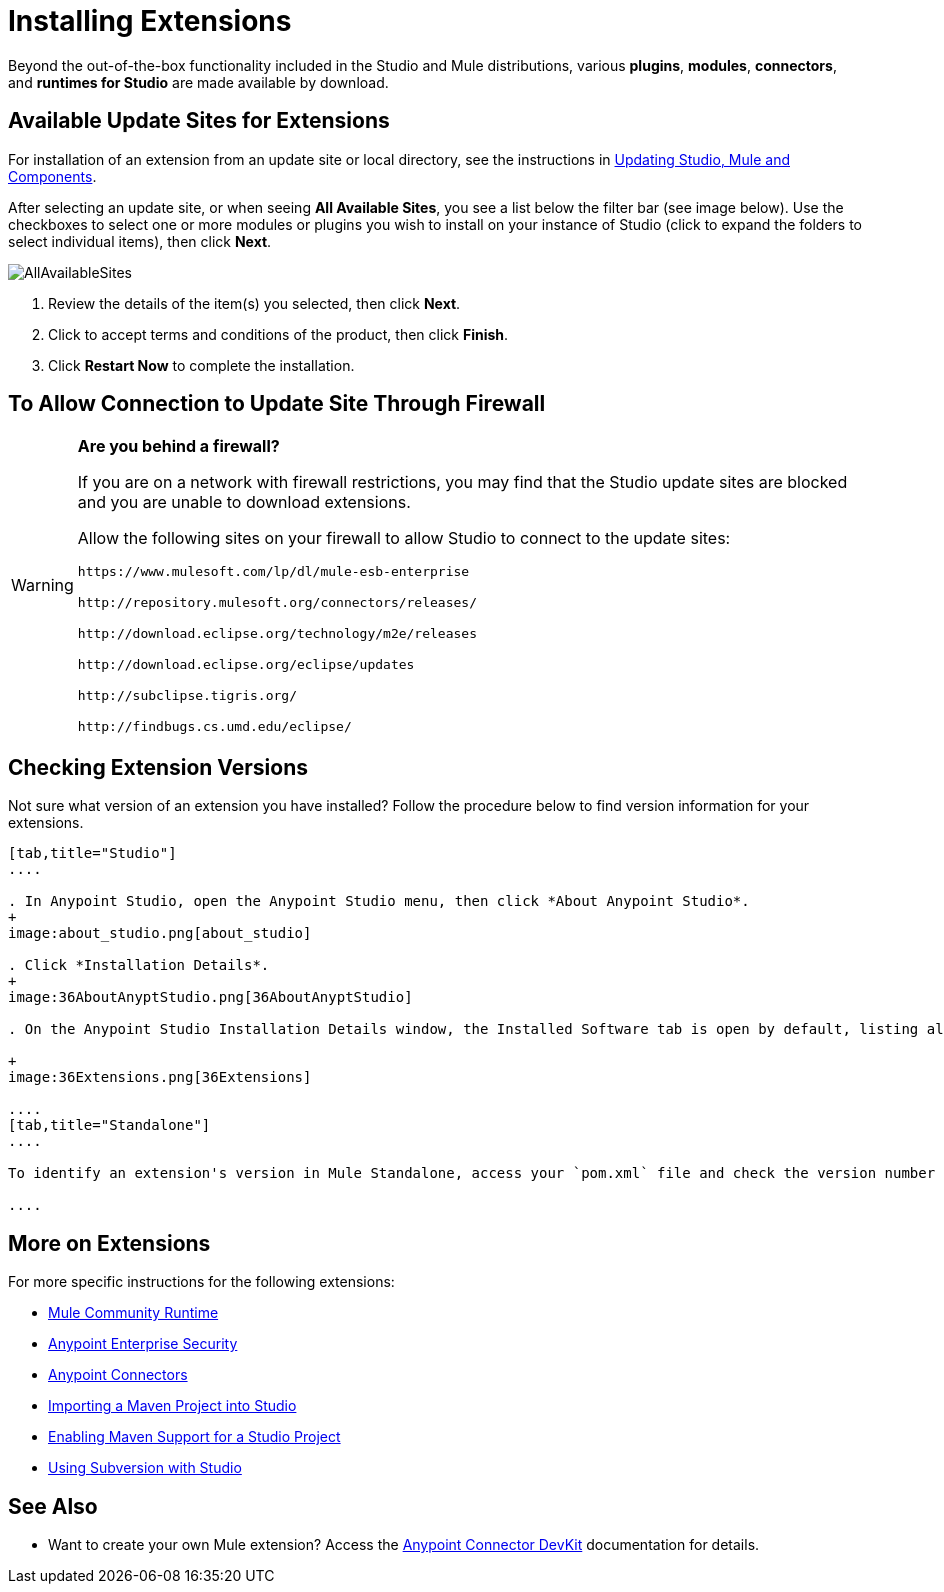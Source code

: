 = Installing Extensions
:keywords: mule, esb, studio, extensions, install extensions, extend, download new software
:imagesdir: ./_images

Beyond the out-of-the-box functionality included in the Studio and Mule distributions, various *plugins*, *modules*, *connectors*, and *runtimes for Studio* are made available by download.

== Available Update Sites for Extensions

For installation of an extension from an update site or local directory, see the instructions in
link:/anypoint-studio/v/6/studio-update-sites[Updating Studio, Mule and Components].

After selecting an update site, or when seeing *All Available Sites*, you see a list below the filter bar (see image below). Use the checkboxes to select one or more modules or plugins you wish to install on your instance of Studio (click to expand the folders to select individual items), then click *Next*. 

image:AllAvailableSites.png[AllAvailableSites]

. Review the details of the item(s) you selected, then click *Next*.
. Click to accept terms and conditions of the product, then click *Finish*.
. Click *Restart Now* to complete the installation. 


== To Allow Connection to Update Site Through Firewall

[WARNING]
====
*Are you behind a firewall?* +

If you are on a network with firewall restrictions, you may find that the Studio update sites are blocked and you are unable to download extensions.

Allow the following sites on your firewall to allow Studio to connect to the update sites:

`+https://www.mulesoft.com/lp/dl/mule-esb-enterprise+`

`+http://repository.mulesoft.org/connectors/releases/+`

`+http://download.eclipse.org/technology/m2e/releases+`

`+http://download.eclipse.org/eclipse/updates+`

`+http://subclipse.tigris.org/+`

`+http://findbugs.cs.umd.edu/eclipse/+`
====


== Checking Extension Versions

Not sure what version of an extension you have installed? Follow the procedure below to find version information for your extensions.

[tabs]
------
[tab,title="Studio"]
....

. In Anypoint Studio, open the Anypoint Studio menu, then click *About Anypoint Studio*. 
+
image:about_studio.png[about_studio]

. Click *Installation Details*.
+
image:36AboutAnyptStudio.png[36AboutAnyptStudio]

. On the Anypoint Studio Installation Details window, the Installed Software tab is open by default, listing all extensions and other software you have installed. Find the extension you are interested in and check the *Version* column to see the version number: +

+
image:36Extensions.png[36Extensions]

....
[tab,title="Standalone"]
....

To identify an extension's version in Mule Standalone, access your `pom.xml` file and check the version number associated with the extension in your dependencies.

....
------

== More on Extensions

For more specific instructions for the following extensions:

* link:/anypoint-studio/v/6/adding-community-runtime[Mule Community Runtime]  
* link:/mule-user-guide/v/3.8/installing-anypoint-enterprise-security[Anypoint Enterprise Security]
* link:/mule-user-guide/v/3.8/installing-connectors[Anypoint Connectors]
* link:/anypoint-studio/v/6/importing-a-maven-project-into-studio[Importing a Maven Project into Studio]
* link:/anypoint-studio/v/6/enabling-maven-support-for-a-studio-project[Enabling Maven Support for a Studio Project]
* link:/anypoint-studio/v/6/using-subversion-with-studio[Using Subversion with Studio]

== See Also

* Want to create your own Mule extension? Access the link:/anypoint-connector-devkit/v/3.8[Anypoint Connector DevKit] documentation for details.

